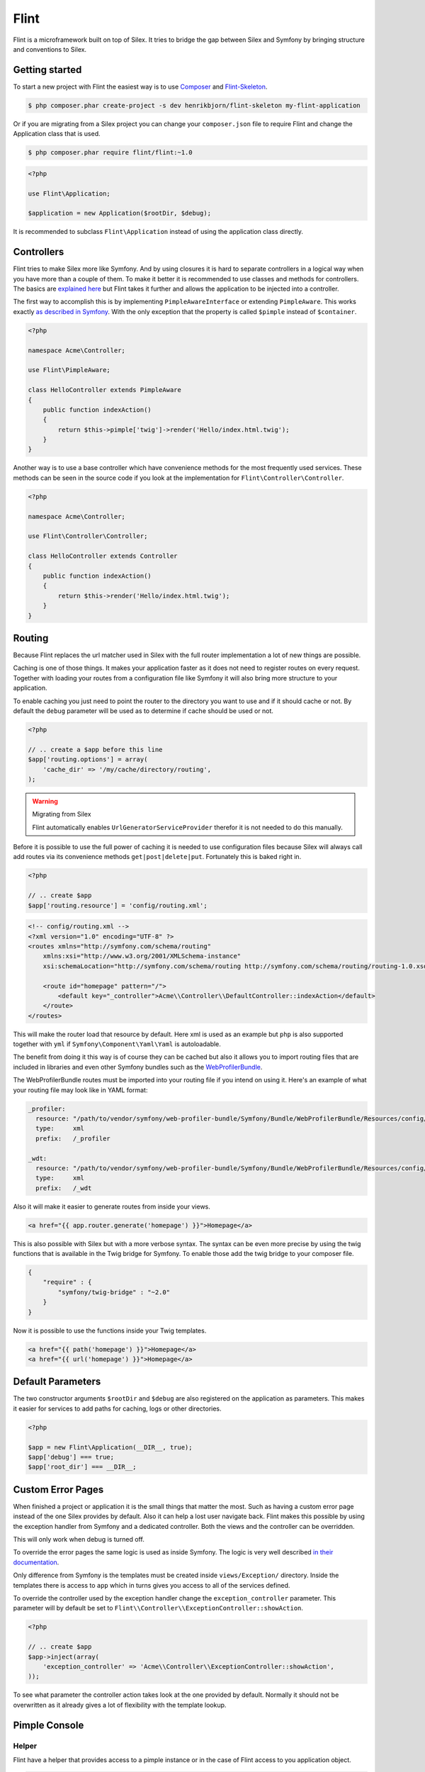 Flint
=====

Flint is a microframework built on top of Silex. It tries to bridge the gap between Silex and
Symfony by bringing structure and conventions to Silex.

Getting started
---------------

To start a new project with Flint the easiest way is to use
`Composer <http://getcomposer.org>`__ and
`Flint-Skeleton <http://github.com/henrikbjorn/flint-skeleton>`__.

.. code-block:: bash

    $ php composer.phar create-project -s dev henrikbjorn/flint-skeleton my-flint-application

Or if you are migrating from a Silex project you can change your
``composer.json`` file to require Flint and change the Application class
that is used.

.. code-block:: bash

    $ php composer.phar require flint/flint:~1.0

.. code-block:: php

    <?php

    use Flint\Application;

    $application = new Application($rootDir, $debug);

It is recommended to subclass ``Flint\Application`` instead of using the
application class directly.

Controllers
-----------

Flint tries to make Silex more like Symfony. And by using closures it is
hard to separate controllers in a logical way when you have more than a
couple of them. To make it better it is recommended to use classes and
methods for controllers. The basics are `explained
here <http://silex.sensiolabs.org/doc/usage.html#controllers-in-classes>`__
but Flint takes it further and allows the application to be injected
into a controller.

The first way to accomplish this is by implementing
``PimpleAwareInterface`` or extending ``PimpleAware``. This works
exactly `as described in
Symfony <http://symfony.com/doc/2.0/book/controller.html#the-base-controller-class>`__.
With the only exception that the property is called ``$pimple`` instead
of ``$container``.

.. code-block:: php

    <?php

    namespace Acme\Controller;

    use Flint\PimpleAware;

    class HelloController extends PimpleAware
    {
        public function indexAction()
        {
            return $this->pimple['twig']->render('Hello/index.html.twig');
        }
    }

Another way is to use a base controller which have convenience methods
for the most frequently used services. These methods can be seen in the
source code if you look at the implementation for
``Flint\Controller\Controller``.

.. code-block:: php

    <?php

    namespace Acme\Controller;

    use Flint\Controller\Controller;

    class HelloController extends Controller
    {
        public function indexAction()
        {
            return $this->render('Hello/index.html.twig');
        }
    }

Routing
-------

Because Flint replaces the url matcher used in Silex with the full
router implementation a lot of new things are possible.

Caching is one of those things. It makes your application faster as it
does not need to register routes on every request. Together with loading
your routes from a configuration file like Symfony it will also bring
more structure to your application.

To enable caching you just need to point the router to the directory you
want to use and if it should cache or not. By default the ``debug``
parameter will be used as to determine if cache should be used or not.

.. code-block:: php

    <?php

    // .. create a $app before this line
    $app['routing.options'] = array(
        'cache_dir' => '/my/cache/directory/routing',
    );

.. warning:: Migrating from Silex

    Flint automatically enables ``UrlGeneratorServiceProvider`` therefor it is
    not needed to do this manually.

Before it is possible to use the full power of caching it is needed to
use configuration files because Silex will always call add routes via
its convenience methods ``get|post|delete|put``. Fortunately this is
baked right in.

.. code-block:: php

    <?php

    // .. create $app
    $app['routing.resource'] = 'config/routing.xml';

.. code-block:: xml

    <!-- config/routing.xml -->
    <?xml version="1.0" encoding="UTF-8" ?>
    <routes xmlns="http://symfony.com/schema/routing"
        xmlns:xsi="http://www.w3.org/2001/XMLSchema-instance"
        xsi:schemaLocation="http://symfony.com/schema/routing http://symfony.com/schema/routing/routing-1.0.xsd">

        <route id="homepage" pattern="/">
            <default key="_controller">Acme\\Controller\\DefaultController::indexAction</default>
        </route>
    </routes>

This will make the router load that resource by default. Here xml is
used as an example but ``php`` is also supported together with ``yml``
if ``Symfony\Component\Yaml\Yaml`` is autoloadable.

The benefit from doing it this way is of course they can be cached but
also it allows you to import routing files that are included in
libraries and even other Symfony bundles such as the
`WebProfilerBundle <https://github.com/symfony/webprofilerbundle>`__.

The WebProfilerBundle routes must be imported into your routing file if you intend on using it. 
Here's an example of what your routing file may look like in YAML format:

.. code-block:: yaml

    _profiler:
      resource: "/path/to/vendor/symfony/web-profiler-bundle/Symfony/Bundle/WebProfilerBundle/Resources/config/routing/profiler.xml"
      type:     xml
      prefix:   /_profiler
    
    _wdt:
      resource: "/path/to/vendor/symfony/web-profiler-bundle/Symfony/Bundle/WebProfilerBundle/Resources/config/routing/wdt.xml"
      type:     xml
      prefix:   /_wdt

Also it will make it easier to generate routes from inside your views.

.. code-block:: jinja

    <a href="{{ app.router.generate('homepage') }}">Homepage</a>

This is also possible with Silex but with a more verbose syntax. The
syntax can be even more precise by using the twig functions that is
available in the Twig bridge for Symfony. To enable those add the twig
bridge to your composer file.

.. code-block:: json

    {
        "require" : {
            "symfony/twig-bridge" : "~2.0"
        }
    }

Now it is possible to use the functions inside your Twig templates.

.. code-block:: jinja

    <a href="{{ path('homepage') }}">Homepage</a>
    <a href="{{ url('homepage') }}">Homepage</a>

Default Parameters
------------------

The two constructor arguments ``$rootDir`` and ``$debug`` are also
registered on the application as parameters. This makes it easier for
services to add paths for caching, logs or other directories.

.. code-block:: php

    <?php

    $app = new Flint\Application(__DIR__, true);
    $app['debug'] === true;
    $app['root_dir'] === __DIR__;

Custom Error Pages
------------------

When finished a project or application it is the small things that
matter the most. Such as having a custom error page instead of the one
Silex provides by default. Also it can help a lost user navigate back.
Flint makes this possible by using the exception handler from Symfony
and a dedicated controller. Both the views and the controller can be
overridden.

This will only work when debug is turned off.

To override the error pages the same logic is used as inside Symfony.
The logic is very well described `in their
documentation <http://symfony.com/doc/master/cookbook/controller/error_pages.html>`__.

Only difference from Symfony is the templates must be created inside
``views/Exception/`` directory. Inside the templates there is access to
``app`` which in turns gives you access to all of the services defined.

To override the controller used by the exception handler change the
``exception_controller`` parameter. This parameter will by default be
set to ``Flint\\Controller\\ExceptionController::showAction``.

.. code-block:: php

    <?php

    // .. create $app
    $app->inject(array(
        'exception_controller' => 'Acme\\Controller\\ExceptionController::showAction',
    ));

To see what parameter the controller action takes look at the one
provided by default. Normally it should not be overwritten as it already
gives a lot of flexibility with the template lookup.


Pimple Console
--------------

Helper
~~~~~~

Flint have a helper that provides access to a pimple instance or in the case of Flint access to you application
object.

.. code-block:: php

    <?php

    class SomeCommand extends Command
    {
        public function execute(InputInterface $input, OutputInterface $output)
        {
            $pimple = $this->getHelperSet()->get('pimple');
        }
    }

To register the helper do this.

.. code-block:: php

    <?php

    $app = new Symfony\Component\Console\Application;
    $app->getHelperSet()->set(new Flint\Console\PimpleHelper($pimple));


Application
~~~~~~~~~~~

.. warning::

    This is deprecated and it is adviced to use ``Flint\Console\PimpleHelper`` instead.

``Flint\Console\Application`` is an extension of the base console
application shipped with Symfony. It gives access to Pimple in commands.

.. code-block:: php

    <?php

    namespace Application\Command;

    use Symfony\Component\Console\Input\InputInterface;
    use Symfony\Component\Console\Output\OutputInterface;

    class MyCommand extends \Symfony\Component\Console\Command\Command
    {
        protected function execute(InputInterface $input, OutputInterface $output)
        {
            $pimple = $this->getApplication()->getPimple();
        }
    }

Configuration
-------------

Every application need to have some parameters configured based on environment or other parameters.
Flint comes with a ``Configurator`` which reads ``json`` files and sets them as parameters on your application.

.. code-block:: php

    <?php

    use Flint\Application;

    $app = new Application($rootDir, $debug);
    $app->configure('config.json');

    // Or use the service directly
    $app['configurator']->configure($app, 'app/config/prod.json');

.. note::

    For more information about how configuration loading works read the `Tacker documentation <http://tacker.rtfd.org>`__.

.. warning::

    When using Silex version 1.0.0 or earlier it is not possible to load configurations in the boot method. This is because
    when adding a listener to the `dispatcher` service it will get the routes and a bunch of other services which means it
    is too late.
